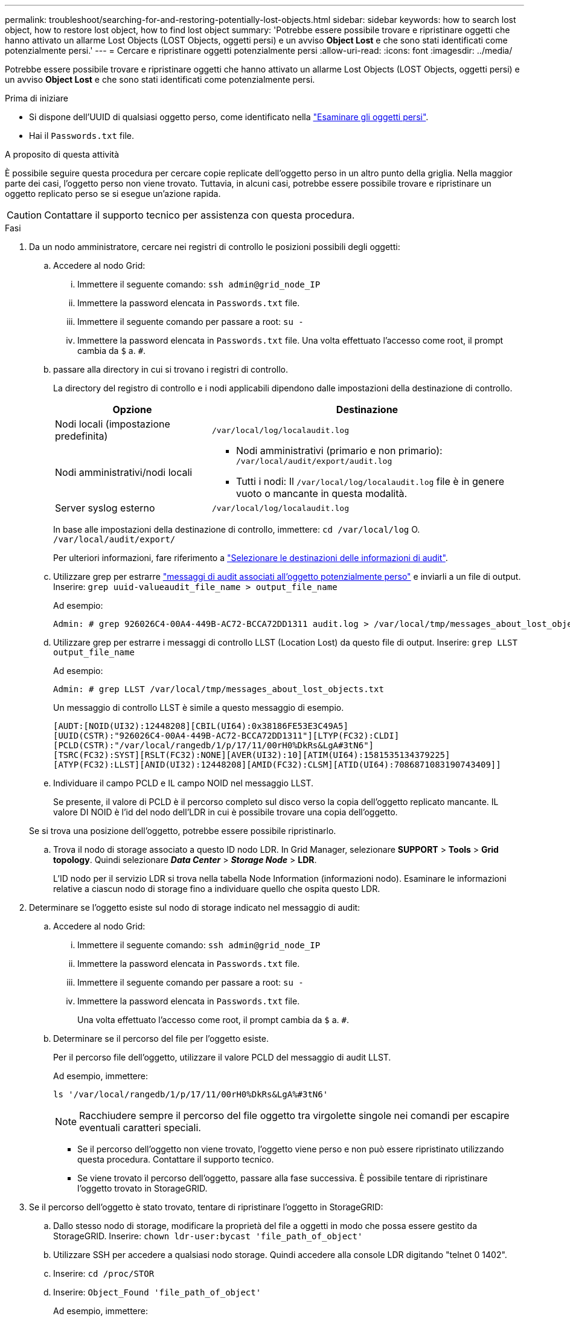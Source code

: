 ---
permalink: troubleshoot/searching-for-and-restoring-potentially-lost-objects.html 
sidebar: sidebar 
keywords: how to search lost object, how to restore lost object, how to find lost object 
summary: 'Potrebbe essere possibile trovare e ripristinare oggetti che hanno attivato un allarme Lost Objects (LOST Objects, oggetti persi) e un avviso *Object Lost* e che sono stati identificati come potenzialmente persi.' 
---
= Cercare e ripristinare oggetti potenzialmente persi
:allow-uri-read: 
:icons: font
:imagesdir: ../media/


[role="lead"]
Potrebbe essere possibile trovare e ripristinare oggetti che hanno attivato un allarme Lost Objects (LOST Objects, oggetti persi) e un avviso *Object Lost* e che sono stati identificati come potenzialmente persi.

.Prima di iniziare
* Si dispone dell'UUID di qualsiasi oggetto perso, come identificato nella link:../troubleshoot/investigating-lost-objects.html["Esaminare gli oggetti persi"].
* Hai il `Passwords.txt` file.


.A proposito di questa attività
È possibile seguire questa procedura per cercare copie replicate dell'oggetto perso in un altro punto della griglia. Nella maggior parte dei casi, l'oggetto perso non viene trovato. Tuttavia, in alcuni casi, potrebbe essere possibile trovare e ripristinare un oggetto replicato perso se si esegue un'azione rapida.


CAUTION: Contattare il supporto tecnico per assistenza con questa procedura.

.Fasi
. Da un nodo amministratore, cercare nei registri di controllo le posizioni possibili degli oggetti:
+
.. Accedere al nodo Grid:
+
... Immettere il seguente comando: `ssh admin@grid_node_IP`
... Immettere la password elencata in `Passwords.txt` file.
... Immettere il seguente comando per passare a root: `su -`
... Immettere la password elencata in `Passwords.txt` file.
Una volta effettuato l'accesso come root, il prompt cambia da `$` a. `#`.


.. [[substep-1b]]passare alla directory in cui si trovano i registri di controllo.
+
--
La directory del registro di controllo e i nodi applicabili dipendono dalle impostazioni della destinazione di controllo.

[cols="1a,2a"]
|===
| Opzione | Destinazione 


 a| 
Nodi locali (impostazione predefinita)
 a| 
`/var/local/log/localaudit.log`



 a| 
Nodi amministrativi/nodi locali
 a| 
*** Nodi amministrativi (primario e non primario): `/var/local/audit/export/audit.log`
*** Tutti i nodi: Il `/var/local/log/localaudit.log` file è in genere vuoto o mancante in questa modalità.




 a| 
Server syslog esterno
 a| 
`/var/local/log/localaudit.log`

|===
In base alle impostazioni della destinazione di controllo, immettere: `cd /var/local/log` O. `/var/local/audit/export/`

Per ulteriori informazioni, fare riferimento a link:../monitor/configure-audit-messages.html#select-audit-information-destinations["Selezionare le destinazioni delle informazioni di audit"].

--
.. Utilizzare grep per estrarre link:../audit/object-ingest-transactions.html["messaggi di audit associati all'oggetto potenzialmente perso"] e inviarli a un file di output. Inserire: `grep uuid-valueaudit_file_name > output_file_name`
+
Ad esempio:

+
[listing]
----
Admin: # grep 926026C4-00A4-449B-AC72-BCCA72DD1311 audit.log > /var/local/tmp/messages_about_lost_object.txt
----
.. Utilizzare grep per estrarre i messaggi di controllo LLST (Location Lost) da questo file di output. Inserire: `grep LLST output_file_name`
+
Ad esempio:

+
[listing]
----
Admin: # grep LLST /var/local/tmp/messages_about_lost_objects.txt
----
+
Un messaggio di controllo LLST è simile a questo messaggio di esempio.

+
[listing]
----
[AUDT:[NOID(UI32):12448208][CBIL(UI64):0x38186FE53E3C49A5]
[UUID(CSTR):"926026C4-00A4-449B-AC72-BCCA72DD1311"][LTYP(FC32):CLDI]
[PCLD(CSTR):"/var/local/rangedb/1/p/17/11/00rH0%DkRs&LgA#3tN6"]
[TSRC(FC32):SYST][RSLT(FC32):NONE][AVER(UI32):10][ATIM(UI64):1581535134379225]
[ATYP(FC32):LLST][ANID(UI32):12448208][AMID(FC32):CLSM][ATID(UI64):7086871083190743409]]
----
.. Individuare il campo PCLD e IL campo NOID nel messaggio LLST.
+
Se presente, il valore di PCLD è il percorso completo sul disco verso la copia dell'oggetto replicato mancante. IL valore DI NOID è l'id del nodo dell'LDR in cui è possibile trovare una copia dell'oggetto.

+
Se si trova una posizione dell'oggetto, potrebbe essere possibile ripristinarlo.

.. Trova il nodo di storage associato a questo ID nodo LDR. In Grid Manager, selezionare *SUPPORT* > *Tools* > *Grid topology*. Quindi selezionare *_Data Center_* > *_Storage Node_* > *LDR*.
+
L'ID nodo per il servizio LDR si trova nella tabella Node Information (informazioni nodo). Esaminare le informazioni relative a ciascun nodo di storage fino a individuare quello che ospita questo LDR.



. Determinare se l'oggetto esiste sul nodo di storage indicato nel messaggio di audit:
+
.. Accedere al nodo Grid:
+
... Immettere il seguente comando: `ssh admin@grid_node_IP`
... Immettere la password elencata in `Passwords.txt` file.
... Immettere il seguente comando per passare a root: `su -`
... Immettere la password elencata in `Passwords.txt` file.
+
Una volta effettuato l'accesso come root, il prompt cambia da `$` a. `#`.



.. Determinare se il percorso del file per l'oggetto esiste.
+
Per il percorso file dell'oggetto, utilizzare il valore PCLD del messaggio di audit LLST.

+
Ad esempio, immettere:

+
[listing]
----
ls '/var/local/rangedb/1/p/17/11/00rH0%DkRs&LgA%#3tN6'
----
+

NOTE: Racchiudere sempre il percorso del file oggetto tra virgolette singole nei comandi per escapire eventuali caratteri speciali.

+
*** Se il percorso dell'oggetto non viene trovato, l'oggetto viene perso e non può essere ripristinato utilizzando questa procedura. Contattare il supporto tecnico.
*** Se viene trovato il percorso dell'oggetto, passare alla fase successiva. È possibile tentare di ripristinare l'oggetto trovato in StorageGRID.




. Se il percorso dell'oggetto è stato trovato, tentare di ripristinare l'oggetto in StorageGRID:
+
.. Dallo stesso nodo di storage, modificare la proprietà del file a oggetti in modo che possa essere gestito da StorageGRID. Inserire: `chown ldr-user:bycast 'file_path_of_object'`
.. Utilizzare SSH per accedere a qualsiasi nodo storage. Quindi accedere alla console LDR digitando "telnet 0 1402".
.. Inserire: `cd /proc/STOR`
.. Inserire: `Object_Found 'file_path_of_object'`
+
Ad esempio, immettere:

+
[listing]
----
Object_Found '/var/local/rangedb/1/p/17/11/00rH0%DkRs&LgA%#3tN6'
----
+
Emissione di `Object\_Found` il comando notifica alla griglia la posizione dell'oggetto. Attiva inoltre i criteri ILM attivi, che eseguono copie aggiuntive come specificato in ciascun criterio.

+

NOTE: Se il nodo di storage in cui è stato trovato l'oggetto non è in linea, è possibile copiare l'oggetto in qualsiasi nodo di storage in linea. Posizionare l'oggetto in qualsiasi directory /var/local/rangedb del nodo di storage online. Quindi, eseguire il `Object\_Found` utilizzando il percorso del file all'oggetto.

+
*** Se l'oggetto non può essere ripristinato, il `Object\_Found` comando non riuscito. Contattare il supporto tecnico.
*** Se l'oggetto è stato ripristinato correttamente in StorageGRID, viene visualizzato un messaggio di esito positivo. Ad esempio:
+
[listing]
----
ade 12448208: /proc/STOR > Object_Found '/var/local/rangedb/1/p/17/11/00rH0%DkRs&LgA%#3tN6'

ade 12448208: /proc/STOR > Object found succeeded.
First packet of file was valid. Extracted key: 38186FE53E3C49A5
Renamed '/var/local/rangedb/1/p/17/11/00rH0%DkRs&LgA%#3tN6' to '/var/local/rangedb/1/p/17/11/00rH0%DkRt78Ila#3udu'
----
+
Passare alla fase successiva.





. Se l'oggetto è stato ripristinato correttamente in StorageGRID, verificare che siano state create nuove posizioni.
+
.. Inserire: `cd /proc/OBRP`
.. Inserire: `ObjectByUUID UUID_value`
+
L'esempio seguente mostra che sono presenti due posizioni per l'oggetto con UUID 926026C4-00A4-449B-AC72-BCCA72DD1311.

+
[listing]
----
ade 12448208: /proc/OBRP > ObjectByUUID 926026C4-00A4-449B-AC72-BCCA72DD1311

{
    "TYPE(Object Type)": "Data object",
    "CHND(Content handle)": "926026C4-00A4-449B-AC72-BCCA72DD1311",
    "NAME": "cats",
    "CBID": "0x38186FE53E3C49A5",
    "PHND(Parent handle, UUID)": "221CABD0-4D9D-11EA-89C3-ACBB00BB82DD",
    "PPTH(Parent path)": "source",
    "META": {
        "BASE(Protocol metadata)": {
            "PAWS(S3 protocol version)": "2",
            "ACCT(S3 account ID)": "44084621669730638018",
            "*ctp(HTTP content MIME type)": "binary/octet-stream"
        },
        "BYCB(System metadata)": {
            "CSIZ(Plaintext object size)": "5242880",
            "SHSH(Supplementary Plaintext hash)": "MD5D 0xBAC2A2617C1DFF7E959A76731E6EAF5E",
            "BSIZ(Content block size)": "5252084",
            "CVER(Content block version)": "196612",
            "CTME(Object store begin timestamp)": "2020-02-12T19:16:10.983000",
            "MTME(Object store modified timestamp)": "2020-02-12T19:16:10.983000",
            "ITME": "1581534970983000"
        },
        "CMSM": {
            "LATM(Object last access time)": "2020-02-12T19:16:10.983000"
        },
        "AWS3": {
            "LOCC": "us-east-1"
        }
    },
    "CLCO\(Locations\)": \[
        \{
            "Location Type": "CLDI\(Location online\)",
            "NOID\(Node ID\)": "12448208",
            "VOLI\(Volume ID\)": "3222345473",
            "Object File Path": "/var/local/rangedb/1/p/17/11/00rH0%DkRt78Ila\#3udu",
            "LTIM\(Location timestamp\)": "2020-02-12T19:36:17.880569"
        \},
        \{
            "Location Type": "CLDI\(Location online\)",
            "NOID\(Node ID\)": "12288733",
            "VOLI\(Volume ID\)": "3222345984",
            "Object File Path": "/var/local/rangedb/0/p/19/11/00rH0%DkRt78Rrb\#3s;L",
            "LTIM\(Location timestamp\)": "2020-02-12T19:36:17.934425"
        }
    ]
}
----
.. Disconnettersi dalla console LDR. Inserire: `exit`


. Da un nodo di amministrazione, cercare nei registri di controllo il messaggio di audit ORLM relativo a questo oggetto per confermare che ILM (Information Lifecycle Management) ha inserito le copie come richiesto.
+
.. Accedere al nodo Grid:
+
... Immettere il seguente comando: `ssh admin@grid_node_IP`
... Immettere la password elencata in `Passwords.txt` file.
... Immettere il seguente comando per passare a root: `su -`
... Immettere la password elencata in `Passwords.txt` file.
Una volta effettuato l'accesso come root, il prompt cambia da `$` a. `#`.


.. Passare alla directory in cui si trovano i registri di controllo. Fare riferimento alla <<substep-1b,sottosezione 1. b>>.
.. Utilizzare grep per estrarre i messaggi di audit associati all'oggetto in un file di output. Inserire: `grep uuid-valueaudit_file_name > output_file_name`
+
Ad esempio:

+
[listing]
----
Admin: # grep 926026C4-00A4-449B-AC72-BCCA72DD1311 audit.log > /var/local/tmp/messages_about_restored_object.txt
----
.. Utilizzare grep per estrarre i messaggi di audit ORLM (Object Rules Met) da questo file di output. Inserire: `grep ORLM output_file_name`
+
Ad esempio:

+
[listing]
----
Admin: # grep ORLM /var/local/tmp/messages_about_restored_object.txt
----
+
Un messaggio di controllo ORLM è simile a questo messaggio di esempio.

+
[listing]
----
[AUDT:[CBID(UI64):0x38186FE53E3C49A5][RULE(CSTR):"Make 2 Copies"]
[STAT(FC32):DONE][CSIZ(UI64):0][UUID(CSTR):"926026C4-00A4-449B-AC72-BCCA72DD1311"]
[LOCS(CSTR):"**CLDI 12828634 2148730112**, CLDI 12745543 2147552014"]
[RSLT(FC32):SUCS][AVER(UI32):10][ATYP(FC32):ORLM][ATIM(UI64):1563398230669]
[ATID(UI64):15494889725796157557][ANID(UI32):13100453][AMID(FC32):BCMS]]
----
.. Individuare il campo LOCS (POSIZIONI) nel messaggio di audit.
+
Se presente, il valore di CLDI in LOCS è l'ID del nodo e l'ID del volume in cui è stata creata una copia dell'oggetto. Questo messaggio indica che l'ILM è stato applicato e che sono state create due copie di oggetti in due posizioni nella griglia.



. link:resetting-lost-and-missing-object-counts.html["Ripristinare i conteggi degli oggetti persi e mancanti"] In Grid Manager.

